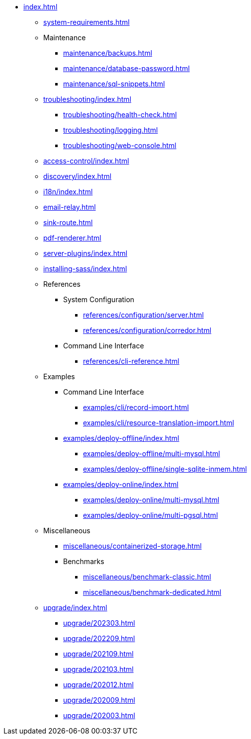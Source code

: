 * xref:index.adoc[]

** xref:system-requirements.adoc[]

** Maintenance
*** xref:maintenance/backups.adoc[]
*** xref:maintenance/database-password.adoc[]
*** xref:maintenance/sql-snippets.adoc[]

** xref:troubleshooting/index.adoc[]
*** xref:troubleshooting/health-check.adoc[]
*** xref:troubleshooting/logging.adoc[]
*** xref:troubleshooting/web-console.adoc[]

** xref:access-control/index.adoc[]
** xref:discovery/index.adoc[]
** xref:i18n/index.adoc[]
** xref:email-relay.adoc[]
** xref:sink-route.adoc[]
** xref:pdf-renderer.adoc[]
** xref:server-plugins/index.adoc[]
** xref:installing-sass/index.adoc[]

** References
*** System Configuration
**** xref:references/configuration/server.adoc[]
**** xref:references/configuration/corredor.adoc[]
*** Command Line Interface
**** xref:references/cli-reference.adoc[]

** Examples
*** Command Line Interface
**** xref:examples/cli/record-import.adoc[]
**** xref:examples/cli/resource-translation-import.adoc[]
*** xref:examples/deploy-offline/index.adoc[]
**** xref:examples/deploy-offline/multi-mysql.adoc[]
**** xref:examples/deploy-offline/single-sqlite-inmem.adoc[]
*** xref:examples/deploy-online/index.adoc[]
**** xref:examples/deploy-online/multi-mysql.adoc[]
**** xref:examples/deploy-online/multi-pgsql.adoc[]
// **** xref:examples/deploy-online/single-mysql.adoc[]
// **** xref:examples/deploy-online/single-pgsql.adoc[]

** Miscellaneous
*** xref:miscellaneous/containerized-storage.adoc[]
*** Benchmarks
**** xref:miscellaneous/benchmark-classic.adoc[]
**** xref:miscellaneous/benchmark-dedicated.adoc[]

** xref:upgrade/index.adoc[]
*** xref:upgrade/202303.adoc[]
*** xref:upgrade/202209.adoc[]
*** xref:upgrade/202109.adoc[]
*** xref:upgrade/202103.adoc[]
*** xref:upgrade/202012.adoc[]
*** xref:upgrade/202009.adoc[]
*** xref:upgrade/202003.adoc[]
